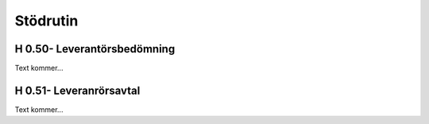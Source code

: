Stödrutin
===============

H 0.50- Leverantörsbedömning
^^^^^^^^^^^^^^

Text kommer...

H 0.51- Leveranrörsavtal
^^^^^^^^^^^^^^

Text kommer...
